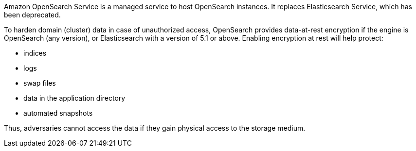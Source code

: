 Amazon OpenSearch Service is a managed service to host OpenSearch instances. It
replaces Elasticsearch Service, which has been deprecated.

To harden domain (cluster) data in case of unauthorized access, OpenSearch
provides data-at-rest encryption if the engine is OpenSearch (any version), or
Elasticsearch with a version of 5.1 or above. Enabling encryption at rest will
help protect:

* indices
* logs
* swap files
* data in the application directory
* automated snapshots

Thus, adversaries cannot access the data if they gain physical access to the storage medium.
